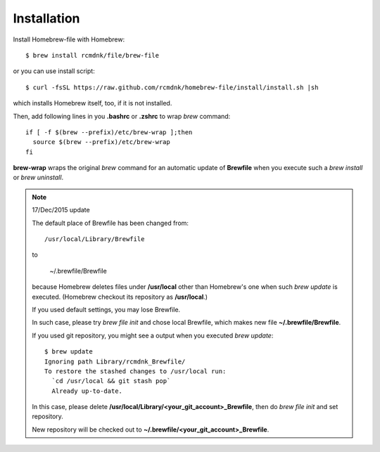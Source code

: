 Installation
============

Install Homebrew-file with Homebrew::

    $ brew install rcmdnk/file/brew-file

or you can use install script::

    $ curl -fsSL https://raw.github.com/rcmdnk/homebrew-file/install/install.sh |sh

which installs Homebrew itself, too, if it is not installed.

Then, add following lines in you **.bashrc** or **.zshrc** to wrap `brew` command::

    if [ -f $(brew --prefix)/etc/brew-wrap ];then
      source $(brew --prefix)/etc/brew-wrap
    fi

**brew-wrap** wraps the original `brew` command
for an automatic update of **Brewfile** when you execute
such a `brew install` or `brew uninstall`.

.. note::

  17/Dec/2015 update
  
  The default place of Brewfile has been changed from::
  
      /usr/local/Library/Brewfile
  
  to
  
      ~/.brewfile/Brewfile
  
  because Homebrew deletes files under **/usr/local** other than
  Homebrew's one when such `brew update` is executed.
  (Homebrew checkout its repository as **/usr/local**.)
  
  If you used default settings, you may lose Brewfile.
  
  In such case, please try `brew file init` and chose local Brewfile, which makes
  new file **~/.brewfile/Brewfile**.
  
  If you used git repository, you might see a output when you executed `brew update`::
  
      $ brew update
      Ignoring path Library/rcmdnk_Brewfile/
      To restore the stashed changes to /usr/local run:
        `cd /usr/local && git stash pop`
        Already up-to-date.
  
  In this case, please delete **/usr/local/Library/<your_git_account>_Brewfile**,
  then do `brew file init` and set repository.
  
  New repository will be checked out to **~/.brewfile/<your_git_account>_Brewfile**.
